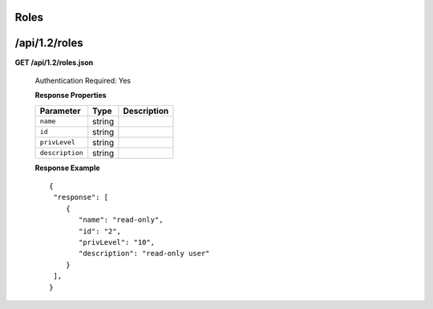 .. 
.. Copyright 2015 Comcast Cable Communications Management, LLC
.. 
.. Licensed under the Apache License, Version 2.0 (the "License");
.. you may not use this file except in compliance with the License.
.. You may obtain a copy of the License at
.. 
..     http://www.apache.org/licenses/LICENSE-2.0
.. 
.. Unless required by applicable law or agreed to in writing, software
.. distributed under the License is distributed on an "AS IS" BASIS,
.. WITHOUT WARRANTIES OR CONDITIONS OF ANY KIND, either express or implied.
.. See the License for the specific language governing permissions and
.. limitations under the License.
.. 

.. _to-api-v12-roles:

Roles
=====

.. _to-api-v12-roles-route:

/api/1.2/roles
==============

**GET /api/1.2/roles.json**

  Authentication Required: Yes

  **Response Properties**

  +----------------------+--------+------------------------------------------------+
  | Parameter            | Type   | Description                                    |
  +======================+========+================================================+
  |``name``              | string |                                                |
  +----------------------+--------+------------------------------------------------+
  |``id``                | string |                                                |
  +----------------------+--------+------------------------------------------------+
  |``privLevel``         | string |                                                |
  +----------------------+--------+------------------------------------------------+
  |``description``       | string |                                                |
  +----------------------+--------+------------------------------------------------+

  **Response Example** ::

    {
     "response": [
        {
           "name": "read-only",
           "id": "2",
           "privLevel": "10",
           "description": "read-only user"
        }
     ],
    }

